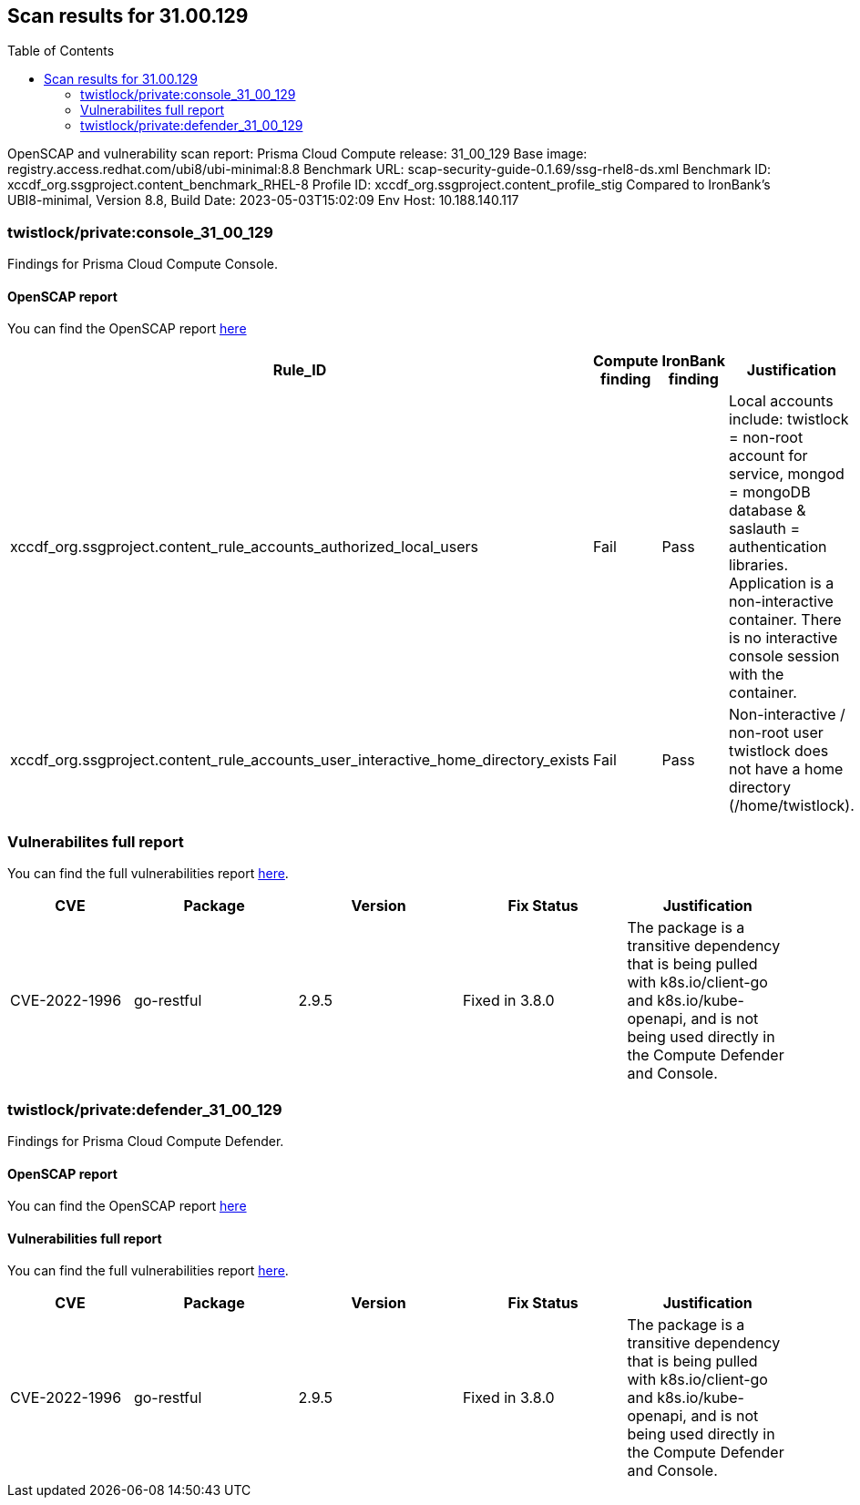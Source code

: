 :toc: macro
== Scan results for 31.00.129

toc::[]

OpenSCAP and vulnerability scan report:
Prisma Cloud Compute release: 31_00_129
Base image: registry.access.redhat.com/ubi8/ubi-minimal:8.8
Benchmark URL: scap-security-guide-0.1.69/ssg-rhel8-ds.xml
Benchmark ID: xccdf_org.ssgproject.content_benchmark_RHEL-8
Profile ID: xccdf_org.ssgproject.content_profile_stig
Compared to IronBank's UBI8-minimal, Version 8.8, Build Date: 2023-05-03T15:02:09
Env Host: 10.188.140.117

=== twistlock/private:console_31_00_129

Findings for Prisma Cloud Compute Console.

==== OpenSCAP report

You can find the OpenSCAP report https://cdn.twistlock.com/docs/attachments/31_00_129/openscap_console_31_00_129_stig.html[here]

[cols="4,4,4,4", options="header"]
|===

|Rule_ID
|Compute finding
|IronBank finding
|Justification

|xccdf_org.ssgproject.content_rule_accounts_authorized_local_users
|Fail
|Pass
|Local accounts include: twistlock = non-root account for service, mongod = mongoDB database & saslauth = authentication libraries. Application is a non-interactive container. There is no interactive console session with the container.

|xccdf_org.ssgproject.content_rule_accounts_user_interactive_home_directory_exists	
|Fail
|Pass
|Non-interactive / non-root user twistlock does not have a home directory (/home/twistlock).

|===

=== Vulnerabilites full report

You can find the full vulnerabilities report https://docs.google.com/spreadsheets/d/1jZwm_dMBQ5tr0ilEIdGkbLHnQCdj04CxU7o-VSwizuo/edit#gid=1499688429[here].

[cols="3,4,4,4,4", options="header"]
|===
|CVE
|Package
|Version
|Fix Status
|Justification

|CVE-2022-1996
|go-restful
|2.9.5
|Fixed in 3.8.0
|The package is a transitive dependency that is being pulled with k8s.io/client-go and k8s.io/kube-openapi, and is not being used directly in the Compute Defender and Console. 

|===

=== twistlock/private:defender_31_00_129

Findings for Prisma Cloud Compute Defender.

==== OpenSCAP report

You can find the OpenSCAP report https://cdn.twistlock.com/docs/attachments/31_00_129/openscap_defender_31_00_129_stig.html[here]

==== Vulnerabilities full report

You can find the full vulnerabilities report https://docs.google.com/spreadsheets/d/1jZwm_dMBQ5tr0ilEIdGkbLHnQCdj04CxU7o-VSwizuo/edit#gid=90430358[here].

[cols="3,4,4,4,4", options="header"]
|===

|CVE
|Package
|Version
|Fix Status
|Justification

|CVE-2022-1996
|go-restful
|2.9.5
|Fixed in 3.8.0
|The package is a transitive dependency that is being pulled with k8s.io/client-go and k8s.io/kube-openapi, and is not being used directly in the Compute Defender and Console. 

|===